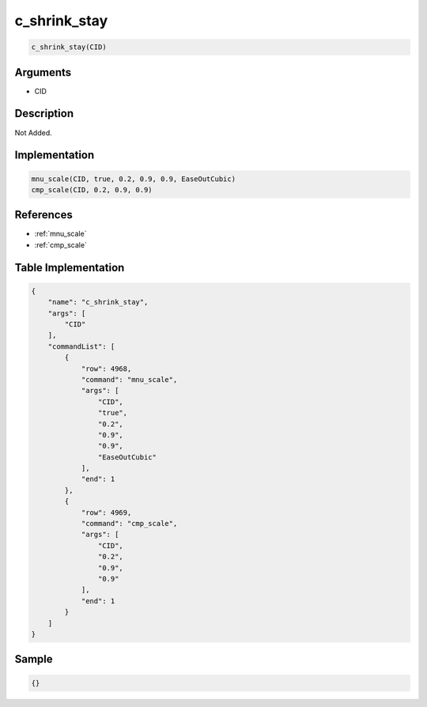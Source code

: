 .. _c_shrink_stay:

c_shrink_stay
========================

.. code-block:: text

	c_shrink_stay(CID)


Arguments
------------

* CID

Description
-------------

Not Added.

Implementation
-------------

.. code-block:: python

	mnu_scale(CID, true, 0.2, 0.9, 0.9, EaseOutCubic)
	cmp_scale(CID, 0.2, 0.9, 0.9)

References
-------------
* :ref:`mnu_scale`
* :ref:`cmp_scale`

Table Implementation
-------------

.. code-block:: json

	{
	    "name": "c_shrink_stay",
	    "args": [
	        "CID"
	    ],
	    "commandList": [
	        {
	            "row": 4968,
	            "command": "mnu_scale",
	            "args": [
	                "CID",
	                "true",
	                "0.2",
	                "0.9",
	                "0.9",
	                "EaseOutCubic"
	            ],
	            "end": 1
	        },
	        {
	            "row": 4969,
	            "command": "cmp_scale",
	            "args": [
	                "CID",
	                "0.2",
	                "0.9",
	                "0.9"
	            ],
	            "end": 1
	        }
	    ]
	}

Sample
-------------

.. code-block:: json

	{}
